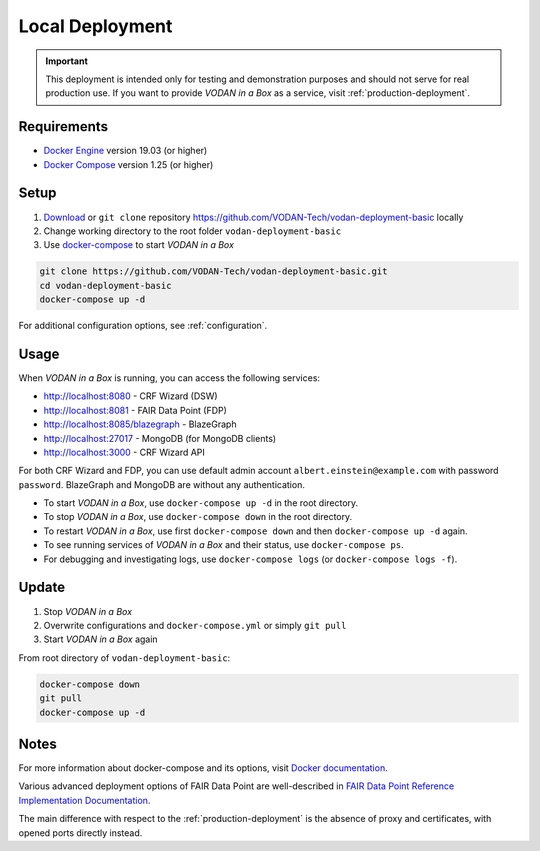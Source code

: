 .. _local-deployment:

****************
Local Deployment
****************

.. IMPORTANT::

   This deployment is intended only for testing and demonstration purposes and should not serve for real production use. If you want to provide *VODAN in a Box* as a service, visit :ref:`production-deployment`.

Requirements
============

- `Docker Engine <https://docs.docker.com/get-docker/>`_ version 19.03 (or higher)
- `Docker Compose <https://docs.docker.com/compose/install/>`_ version 1.25 (or higher)

Setup
=====

1. `Download <https://github.com/VODAN-Tech/vodan-deployment-basic/archive/master.zip>`_ or ``git clone`` repository https://github.com/VODAN-Tech/vodan-deployment-basic locally
2. Change working directory to the root folder ``vodan-deployment-basic``
3. Use `docker-compose <https://docs.docker.com/compose/>`_ to start *VODAN in a Box*


.. code-block:: shell

   git clone https://github.com/VODAN-Tech/vodan-deployment-basic.git
   cd vodan-deployment-basic
   docker-compose up -d

For additional configuration options, see :ref:`configuration`.

Usage
=====

When *VODAN in a Box* is running, you can access the following services:

- http://localhost:8080 - CRF Wizard (DSW)
- http://localhost:8081 - FAIR Data Point (FDP)
- http://localhost:8085/blazegraph - BlazeGraph
- http://localhost:27017 - MongoDB (for MongoDB clients)
- http://localhost:3000 - CRF Wizard API

For both CRF Wizard and FDP, you can use default admin account ``albert.einstein@example.com`` with password ``password``. BlazeGraph and MongoDB are without any authentication.

- To start *VODAN in a Box*, use ``docker-compose up -d`` in the root directory.
- To stop *VODAN in a Box*, use ``docker-compose down`` in the root directory.
- To restart *VODAN in a Box*, use first ``docker-compose down`` and then ``docker-compose up -d`` again.
- To see running services of *VODAN in a Box* and their status, use ``docker-compose ps``.
- For debugging and investigating logs, use ``docker-compose logs`` (or ``docker-compose logs -f``).

Update
======

1. Stop *VODAN in a Box*
2. Overwrite configurations and ``docker-compose.yml`` or simply ``git pull``
3. Start *VODAN in a Box* again


From root directory of ``vodan-deployment-basic``:

.. code-block:: shell

   docker-compose down
   git pull
   docker-compose up -d


Notes
=====

For more information about docker-compose and its options, visit `Docker documentation <https://docs.docker.com/compose/>`_.

Various advanced deployment options of FAIR Data Point are well-described in `FAIR Data Point Reference Implementation Documentation <https://fairdatapoint.readthedocs.io>`_.

The main difference with respect to the :ref:`production-deployment` is the absence of proxy and certificates, with opened ports directly instead.
